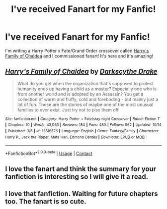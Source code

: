 #+TITLE: I've received Fanart for my Fanfic!

* I've received Fanart for my Fanfic!
:PROPERTIES:
:Author: DarkDrakeMythos
:Score: 42
:DateUnix: 1604012457.0
:DateShort: 2020-Oct-30
:FlairText: Self-Promotion
:END:
I'm writing a Harry Potter x Fate/Grand Order crossover called [[https://www.fanfiction.net/s/13516576/1/Harry-s-Family-of-Chaldea][Harry's Family of Chaldea]] and I commissioned fanart! It's here and it's amazing!

[[https://i.redd.it/ifikhz69u8s51.jpg]]


** [[https://www.fanfiction.net/s/13516576/1/][*/Harry's Family of Chaldea/*]] by [[https://www.fanfiction.net/u/7005351/Darkscythe-Drake][/Darkscythe Drake/]]

#+begin_quote
  What do you get when the organization that's supposed to protect humanity ends up having a child as a master? Especially one who is from another world and is adopted by an Assassin? You get a collection of warm and fluffy, cold and foreboding - but mainly just a lot of fun. These are the stories of maybe one of the most unusual families to ever exist. Just try not to piss them off.
#+end_quote

^{/Site/:} ^{fanfiction.net} ^{*|*} ^{/Category/:} ^{Harry} ^{Potter} ^{+} ^{Fate/stay} ^{night} ^{Crossover} ^{*|*} ^{/Rated/:} ^{Fiction} ^{T} ^{*|*} ^{/Chapters/:} ^{10} ^{*|*} ^{/Words/:} ^{43,063} ^{*|*} ^{/Reviews/:} ^{184} ^{*|*} ^{/Favs/:} ^{480} ^{*|*} ^{/Follows/:} ^{562} ^{*|*} ^{/Updated/:} ^{10/14} ^{*|*} ^{/Published/:} ^{3/6} ^{*|*} ^{/id/:} ^{13516576} ^{*|*} ^{/Language/:} ^{English} ^{*|*} ^{/Genre/:} ^{Fantasy/Family} ^{*|*} ^{/Characters/:} ^{Harry} ^{P.,} ^{Jack} ^{the} ^{Ripper,} ^{Mata} ^{Hari,} ^{Edmond} ^{Dantès} ^{*|*} ^{/Download/:} ^{[[http://www.ff2ebook.com/old/ffn-bot/index.php?id=13516576&source=ff&filetype=epub][EPUB]]} ^{or} ^{[[http://www.ff2ebook.com/old/ffn-bot/index.php?id=13516576&source=ff&filetype=mobi][MOBI]]}

--------------

*FanfictionBot*^{2.0.0-beta} | [[https://github.com/FanfictionBot/reddit-ffn-bot/wiki/Usage][Usage]] | [[https://www.reddit.com/message/compose?to=tusing][Contact]]
:PROPERTIES:
:Author: FanfictionBot
:Score: 2
:DateUnix: 1604012480.0
:DateShort: 2020-Oct-30
:END:


** I love the fanart and think the summary for your fanfiction is interesting so I will give it a read.
:PROPERTIES:
:Author: LepusBlack
:Score: 2
:DateUnix: 1604038815.0
:DateShort: 2020-Oct-30
:END:


** I love that fanfiction. Waiting for future chapters too. The fanart is so cute.
:PROPERTIES:
:Author: Toumafaris
:Score: 1
:DateUnix: 1604099283.0
:DateShort: 2020-Oct-31
:END:
